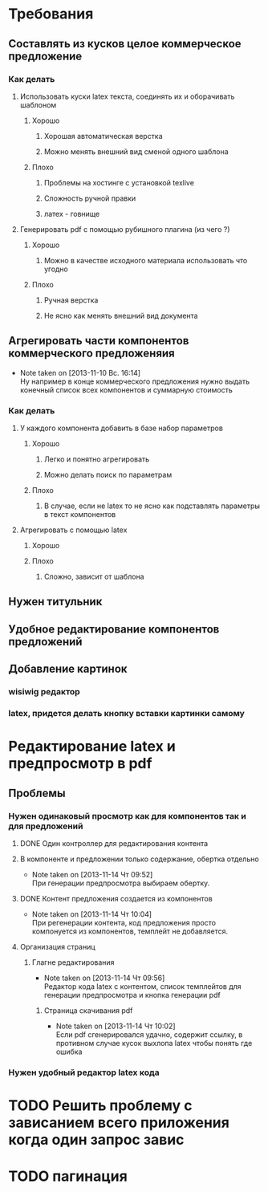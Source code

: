 

* Требования
** Составлять из кусков целое коммерческое предложение
*** Как делать
**** Использовать куски latex текста, соединять их и оборачивать шаблоном
***** Хорошо
****** Хорошая автоматическая верстка
****** Можно менять внешний вид сменой одного шаблона
***** Плохо
****** Проблемы на хостинге с установкой texlive
****** Сложность ручной правки
****** латех - говнище
**** Генерировать pdf с помощью рубишного плагина (из чего ?)
***** Хорошо
****** Можно в качестве исходного материала использовать что угодно
***** Плохо
****** Ручная верстка
****** Не ясно как менять внешний вид документа
** Агрегировать части компонентов коммерческого предложеняия
   - Note taken on [2013-11-10 Вс. 16:14] \\
     Ну например в конце коммерческого предложения нужно
     выдать конечный список всех компонентов и суммарную
     стоимость
*** Как делать
**** У каждого компонента добавить в базе набор параметров
***** Хорошо
****** Легко и понятно агрегировать
****** Можно делать поиск по параметрам
***** Плохо
****** В случае, если не latex то не ясно как подставлять параметры в текст компонентов
**** Агрегировать с помощью latex
***** Хорошо
***** Плохо
****** Сложно, зависит от шаблона
** Нужен титульник
** Удобное редактирование компонентов предложений
** Добавление картинок
*** wisiwig редактор
*** latex, придется делать кнопку вставки картинки самому

* Редактирование latex и предпросмотр в pdf
** Проблемы
*** Нужен одинаковый просмотр как для компонентов так и для предложений
**** DONE Один контроллер для редактирования контента
**** В компоненте и предложении только содержание, обертка отдельно
     - Note taken on [2013-11-14 Чт 09:52] \\
       При генерации предпросмотра выбираем обертку.
**** DONE Контент предложения создается из компонентов
     - Note taken on [2013-11-14 Чт 10:04] \\
       При регенерации контента, код предложения просто
       компонуется из компонентов, темплейт не добавляется.
**** Организация страниц
***** Глагне редактирования
      - Note taken on [2013-11-14 Чт 09:56] \\
        Редактор кода latex с контентом, список темплейтов для
        генерации предпросмотра и кнопка генерации pdf
****** Страница скачивания pdf
       - Note taken on [2013-11-14 Чт 10:02] \\
         Если pdf сгенерировался удачно, содержит ссылку, в
         противном случае кусок выхлопа latex чтобы понять где ошибка
*** Нужен удобный редактор latex кода

* TODO Решить проблему с зависанием всего приложения когда один запрос завис

* TODO пагинация
